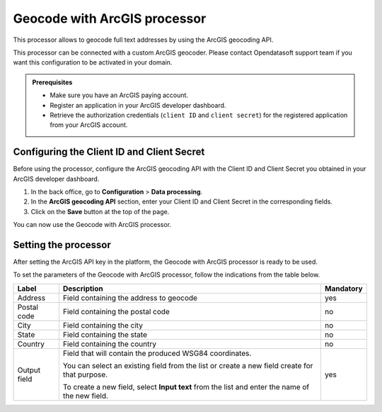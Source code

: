 Geocode with ArcGIS processor
=============================

This processor allows to geocode full text addresses by using the ArcGIS geocoding API.

This processor can be connected with a custom ArcGIS geocoder. Please contact Opendatasoft support team if you want this configuration to be activated in your domain.

.. admonition:: Prerequisites
   :class: important

   - Make sure you have an ArcGIS paying account.
   - Register an application in your ArcGIS developer dashboard.
   - Retrieve the authorization credentials (``client ID`` and ``client secret``) for the registered application from your ArcGIS account.

Configuring the Client ID and Client Secret
-------------------------------------------

Before using the processor, configure the ArcGIS geocoding API with the Client ID and Client Secret you obtained in your ArcGIS developer dashboard.

1. In the back office, go to **Configuration** > **Data processing**.
2. In the **ArcGIS geocoding API** section, enter your Client ID and Client Secret in the corresponding fields.
3. Click on the **Save** button at the top of the page.

You can now use the Geocode with ArcGIS processor.

Setting the processor
---------------------

After setting the ArcGIS API key in the platform, the Geocode with ArcGIS processor is ready to be used.

To set the parameters of the Geocode with ArcGIS processor, follow the indications from the table below.

.. list-table::
  :header-rows: 1

  * * Label
    * Description
    * Mandatory
  * * Address
    * Field containing the address to geocode
    * yes
  * * Postal code
    * Field containing the postal code
    * no
  * * City
    * Field containing the city
    * no
  * * State
    * Field containing the state
    * no
  * * Country
    * Field containing the country
    * no
  * * Output field
    * Field that will contain the produced WSG84 coordinates.
    
      You can select an existing field from the list or create a new field create for that purpose.

      To create a new field, select **Input text** from the list and enter the name of the new field.
    * yes
